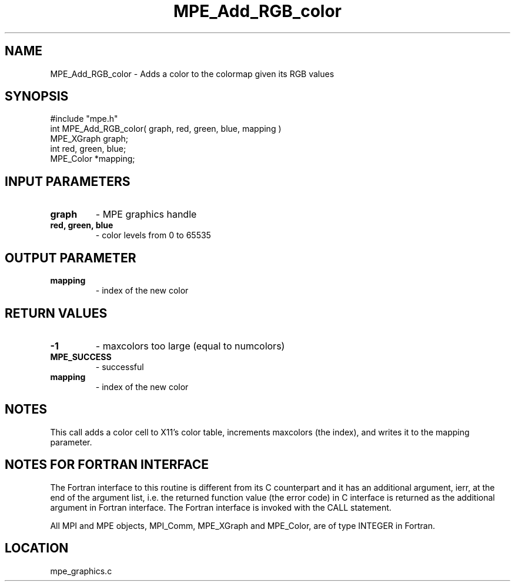 .TH MPE_Add_RGB_color 4 "6/19/2001" " " "MPE"
.SH NAME
MPE_Add_RGB_color \-  Adds a color to the colormap given its RGB values 
.SH SYNOPSIS
.nf
#include "mpe.h" 
int MPE_Add_RGB_color( graph, red, green, blue, mapping )
MPE_XGraph graph;
int red, green, blue;
MPE_Color *mapping;
.fi
.SH INPUT PARAMETERS
.PD 0
.TP
.B graph 
- MPE graphics handle
.PD 1
.PD 0
.TP
.B red, green, blue 
- color levels from 0 to 65535
.PD 1

.SH OUTPUT PARAMETER
.PD 0
.TP
.B mapping 
- index of the new color
.PD 1

.SH RETURN VALUES
.PD 0
.TP
.B -1 
- maxcolors too large (equal to numcolors)
.PD 1
.PD 0
.TP
.B MPE_SUCCESS 
- successful
.PD 1
.PD 0
.TP
.B mapping 
- index of the new color
.PD 1

.SH NOTES
This call adds a color cell to X11's color table, increments maxcolors
(the index), and writes it to the mapping parameter.


.SH NOTES FOR FORTRAN INTERFACE 
The Fortran interface to this routine is different from its C
counterpart and it has an additional argument, ierr, at the end
of the argument list, i.e. the returned function value (the error
code) in C interface is returned as the additional argument in
Fortran interface.  The Fortran interface is invoked with the
CALL statement.

All MPI and MPE objects, MPI_Comm, MPE_XGraph and MPE_Color, are
of type INTEGER in Fortran.
.SH LOCATION
mpe_graphics.c
